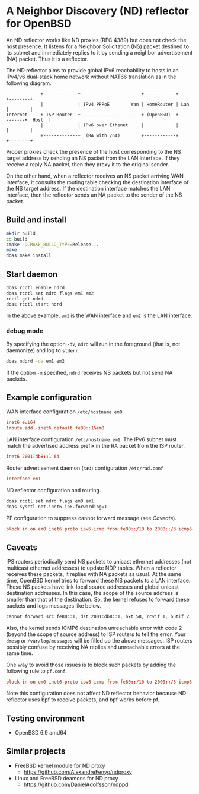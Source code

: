 * A Neighbor Discovery (ND) reflector for OpenBSD

An ND reflector works like ND proxies (RFC 4389) but does not check the host presence. It listens for a Neighbor Solicitation (NS) packet destined to its subnet and immediately replies to it by sending a neighbor advertisement (NA) packet. Thus it is a reflector.

The ND reflector aims to provide global IPv6 reachability to hosts in an IPv4/v6 dual-stack home network without NAT66 translation as in the following diagram.

#+begin_src picture
               +-------------+                       +------------+            +--------+
               |             | IPv4 PPPoE        Wan | HomeRouter | Lan        |        |
  Internet ----+ ISP Router  +-----------------------+ (OpenBSD)  +------------+  Host  |
               |             | IPv6 over Ethenet     |            |            |        |
               +-------------+  (RA with /64)        +------------+            +--------+
#+end_src

Proper proxies check the presence of the host corresponding to the NS target address by sending an NS packet from the LAN interface. If they receive a reply NA packet, then they proxy it to the original sender.

On the other hand, when a reflector receives an NS packet arriving WAN interface, it consults the routing table checking the destination interface of the NS target address. If the destination interface matches the LAN interface, then the reflector sends an NA packet to the sender of the NS packet.


** Build and install

#+begin_src sh
  mkdir build
  cd build
  cmake -DCMAKE_BUILD_TYPE=Release ..
  make
  doas make install
#+end_src

** Start daemon

#+begin_src sh
  doas rcctl enable ndrd
  doas rcctl set ndrd flags em1 em2
  rcctl get ndrd
  doas rcctl start ndrd
#+end_src

In the above example, =em1= is the WAN interface and =em2= is the LAN interface.

*** debug mode

By specifying the option =-dv=, =ndrd= will run in the foreground (that is, not daemonize) and log to =stderr=.

#+begin_src sh
  doas ndprd -dv em1 em2
#+end_src

If the option =-m= specified, =ndrd= receives NS packets but not send NA packets.

** Example configuration

WAN interface configuration =/etc/hostname.em0=.

#+begin_src conf
  inet6 eui64
  !route add -inet6 default fe80::1%em0
#+end_src

LAN interface configuration =/etc/hostname.em1=. The IPv6 subnet must match the advertised address prefix in the RA packet from the ISP router.

#+begin_src conf
  inet6 2001:db8::1 64
#+end_src

Router advertisement daemon (rad) configuration =/etc/rad.conf=

#+begin_src conf
  interface em1
#+end_src

ND reflector configuration and routing.

#+begin_src sh
  doas rcctl set ndrd flags em0 em1
  doas sysctl net.inet6.ip6.forwarding=1
#+end_src

PF configuration to suppress cannot forward message (see [[Caveats]]).

#+begin_src conf
block in on em0 inet6 proto ipv6-icmp from fe80::/10 to 2000::/3 icmp6-type neighbrsol
#+end_src

** Caveats

IPS routers periodically send NS packets to unicast ethernet addresses (not multicast ethernet addresses) to update NDP tables. When a reflector receives these packets, it replies with NA packets as usual. At the same time, OpenBSD kernel tries to forward these NS packets to a LAN interface. These NS packets have link-local source addresses and global unicast destination addresses. In this case, the scope of the source address is smaller than that of the destination. So, the kernel refuses to forward these packets and logs messages like below.

#+begin_src sh
  cannot forward src fe80::1, dst 2001:db8::1, nxt 58, rcvif 1, outif 2
#+end_src

Also, the kernel sends ICMP6 destination unreachable error with code 2 (beyond the scope of source address) to ISP routers to tell the error. Your =dmesg= or =/var/log/messages= will be filled up the above messages. ISP routers possibly confuse by receiving NA replies and unreachable errors at the same time.

One way to avoid those issues is to block such packets by adding the following rule to =pf.conf=.

#+begin_src conf
block in on em0 inet6 proto ipv6-icmp from fe80::/10 to 2000::/3 icmp6-type neighbrsol
#+end_src

Note this configuration does not affect ND reflector behavior because ND reflector uses bpf to receive packets, and bpf works before pf.

** Testing environment

- OpenBSD 6.9 amd64

** Similar projects

- FreeBSD kernel module for ND proxy
  - https://github.com/AlexandreFenyo/ndproxy
- Linux and FreeBSD deamons for ND proxy
  - https://github.com/DanielAdolfsson/ndppd
